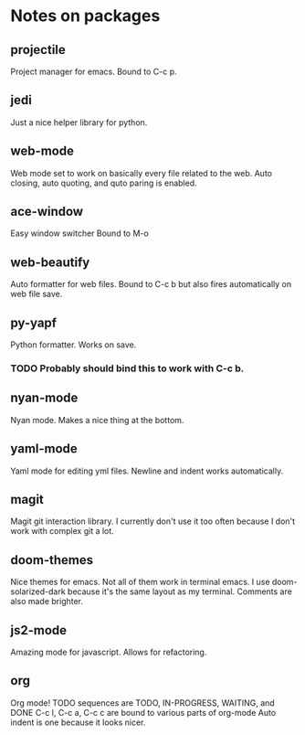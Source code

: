 #+DESCRIPTION: This is a document describing my emacs configuration

* Notes on packages
** projectile
Project manager for emacs. Bound to C-c p.
** jedi
Just a nice helper library for python.
** web-mode
Web mode set to work on basically every file related to the web.
Auto closing, auto quoting, and quto paring is enabled.
** ace-window
Easy window switcher
Bound to M-o
** web-beautify
Auto formatter for web files.
Bound to C-c b but also fires automatically on web file save.
** py-yapf
Python formatter.
Works on save.
*** TODO Probably should bind this to work with C-c b.
** nyan-mode
Nyan mode. Makes a nice thing at the bottom.
** yaml-mode
Yaml mode for editing yml files.
Newline and indent works automatically.
** magit
Magit git interaction library.
I currently don't use it too often because I don't work
with complex git a lot.
** doom-themes
Nice themes for emacs.
Not all of them work in terminal emacs.
I use doom-solarized-dark because it's the same layout as my terminal.
Comments are also made brighter.
** js2-mode
Amazing mode for javascript.
Allows for refactoring.
** org
Org mode!
TODO sequences are TODO, IN-PROGRESS, WAITING, and DONE
C-c l, C-c a, C-c c are bound to various parts of org-mode
Auto indent is one because it looks nicer.

